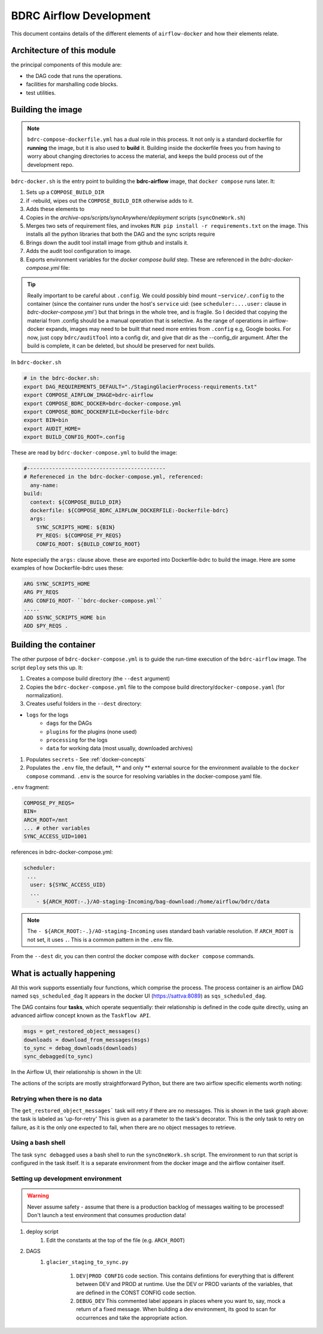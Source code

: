 ========================
BDRC Airflow Development
========================

This document contains details of the different elements of ``airflow-docker`` and how their elements relate.

Architecture of this module
===========================

the principal components of this module are:


- the DAG code that runs the operations.

- facilities for marshalling code blocks.

- test utilities.

Building the image
===================

.. note::

    ``bdrc-compose-dockerfile.yml`` has a dual role in this process. It not only is a standard dockerfile for :strong:`running` the image, but it is also used to :strong:`build` it. Building inside the dockerfile frees you from having to worry about changing directories to access the material, and keeps the build process out of the development repo.

``bdrc-docker.sh`` is the entry point to building the :strong:`bdrc-airflow` image, that ``docker compose`` runs later. It:

#. Sets up a ``COMPOSE_BUILD_DIR``
#. if -rebuild, wipes out the ``COMPOSE_BUILD_DIR`` otherwise adds to it.
#. Adds these elements to
#. Copies in the `archive-ops/scripts/syncAnywhere/deployment`  scripts (``syncOneWork.sh``)
#. Merges two sets of requirement files, and invokes  ``RUN pip install -r requirements.txt`` on the image. This installs all the python libraries that both the DAG and the sync scripts require
#. Brings down the audit tool install image from github and installs it.
#. Adds the audit tool configuration to image.
#. Exports environment variables for the `docker compose build` step. These are referenced in the `bdrc-docker-compose.yml` file:

.. tip::

    Really important to be careful about ``.config``. We could possibly bind mount ``~service/.config`` to the container (since the container runs under the host's ``service`` uid: (see ``scheduler:....user:`` clause in `bdrc-docker-compose.yml``) but that brings in the whole tree, and is fragile. So I decided that copying the material from .config should be a manual operation that is selective. As the range of operations in airflow-docker expands, images may need to be built that need more entries from ``.config`` e.g, Google books.
    For now, just copy ``bdrc/auditTool`` into a config dir, and give that dir as the --config_dir argument. After the build is complete, it can be deleted, but should be preserved for next builds.


In ``bdrc-docker.sh``

.. code-block:: bash

    # in the bdrc-docker.sh:
    export DAG_REQUIREMENTS_DEFAULT="./StagingGlacierProcess-requirements.txt"
    export COMPOSE_AIRFLOW_IMAGE=bdrc-airflow
    export COMPOSE_BDRC_DOCKER=bdrc-docker-compose.yml
    export COMPOSE_BDRC_DOCKERFILE=Dockerfile-bdrc
    export BIN=bin
    export AUDIT_HOME=
    export BUILD_CONFIG_ROOT=.config

These are read by ``bdrc-docker-compose.yml`` to build the image:

.. code-block:: yaml

    #--------------------------------------------
    # Refereneced in the bdrc-docker-compose.yml, referenced:
      any-name:
    build:
      context: ${COMPOSE_BUILD_DIR}
      dockerfile: ${COMPOSE_BDRC_AIRFLOW_DOCKERFILE:-Dockerfile-bdrc}
      args:
        SYNC_SCRIPTS_HOME: ${BIN}
        PY_REQS: ${COMPOSE_PY_REQS}
        CONFIG_ROOT: ${BUILD_CONFIG_ROOT}


Note especially the ``args:`` clause above. these are exported into Dockerfile-bdrc to build the image. Here are some examples of how Dockerfile-bdrc uses these:

.. code-block:: Dockerfile

    ARG SYNC_SCRIPTS_HOME
    ARG PY_REQS
    ARG CONFIG_ROOT- ``bdrc-docker-compose.yml``
    .....
    ADD $SYNC_SCRIPTS_HOME bin
    ADD $PY_REQS .

Building the container
======================

The other purpose of ``bdrc-docker-compose.yml`` is to guide the run-time execution of the ``bdrc-airflow`` image. The script ``deploy`` sets this up. It:

#. Creates a compose build directory (the ``--dest`` argument)
#. Copies the ``bdrc-docker-compose.yml`` file to the compose build directory/``docker-compose.yaml`` (for normalization).
#. Creates useful folders in the ``--dest`` directory:

- ``logs`` for the logs
    - ``dags`` for the DAGs
    - ``plugins`` for the plugins (none used)
    - ``processing`` for the logs
    - ``data`` for working data (most usually, downloaded archives)

#. Populates ``secrets`` - See :ref:`docker-concepts`
#. Populates the ``.env`` file, the default, ** and only ** external source for the environment available to the ``docker compose`` command.  ``.env`` is the source for resolving variables in the docker-compose.yaml file.

``.env`` fragment:

.. code-block:: bash

    COMPOSE_PY_REQS=
    BIN=
    ARCH_ROOT=/mnt
    ... # other variables
    SYNC_ACCESS_UID=1001

references in bdrc-docker-compose.yml:

.. code-block:: yaml

  scheduler:
   ...
    user: ${SYNC_ACCESS_UID}
    ...
      - ${ARCH_ROOT:-.}/AO-staging-Incoming/bag-download:/home/airflow/bdrc/data


.. note::

    The ``- ${ARCH_ROOT:-.}/AO-staging-Incoming`` uses standard bash variable resolution. If ``ARCH_ROOT`` is not set, it uses ``.``. This is a common pattern in the ``.env`` file.

From the ``--dest`` dir, you can then control the docker compose with ``docker compose`` commands.

What is actually happening
==========================

All this work supports essentially four functions, which comprise the process. The process container is an airflow DAG named  ``sqs_scheduled_dag``  It appears in the docker UI (https://sattva:8089) as ``sqs_scheduled_dag``.

.. image:: /.images/Dag_view.png


The DAG contains four :strong:`tasks`, which operate sequentially: their relationship is defined in the code quite directly, using an advanced airflow concept known as the ``Taskflow API``.

.. code-block:: python

    msgs = get_restored_object_messages()
    downloads = download_from_messages(msgs)
    to_sync = debag_downloads(downloads)
    sync_debagged(to_sync)

In the Airflow UI, their relationship is shown in  the UI:

.. image:: /.images/Task-graph.png
    :width: 100%


The actions of the scripts are mostly straightforward Python, but there are two airflow specific elements worth noting:

Retrying when there is no data
-------------------------------

The  ``get_restored_object_messages``` task will retry if there are no messages. This is shown in the  task graph above: the task is labeled as 'up-for-retry'  This is given as a parameter to the task's decorator. This is the only task to retry on failure, as it is the only one expected to fail, when there are no object messages to retrieve.

Using a bash shell
------------------

The task ``sync debagged`` uses a bash shell to run the ``syncOneWork.sh`` script. The environment to run that script is configured in the task itself. It is a separate environment from the docker image and the airflow container itself.


Setting up development environment
---------------------------


.. warning::

    Never assume safety - assume that there is a production backlog of messages waiting to be processed! Don't launch a test environment that consumes production data!


#. deploy script
    #. Edit the constants at the top of the file (e.g. ``ARCH_ROOT``)

#. DAGS
    #. ``glacier_staging_to_sync.py``

        #. ``DEV|PROD CONFIG`` code section. This contains defintions for everything that is different between DEV and PROD at runtime. Use the DEV or PROD variants of the variables, that are defined in the CONST CONFIG code section.

        #. ``DEBUG_DEV`` This commented label appears in places where you want to, say, mock a return of a fixed message. When building a dev environment, its good to scan for occurrences and take the appropriate action.






